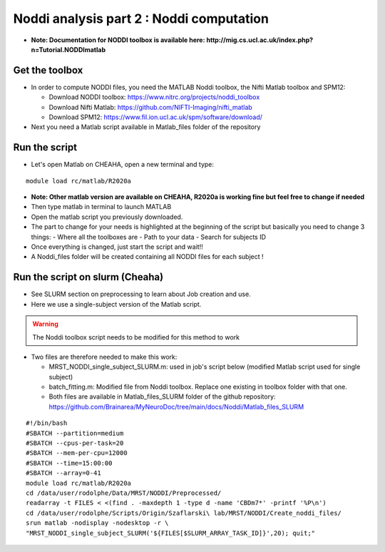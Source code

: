 
Noddi analysis part 2 : Noddi computation
=========================================

- **Note: Documentation for NODDI toolbox is available here: http://mig.cs.ucl.ac.uk/index.php?n=Tutorial.NODDImatlab**


Get the toolbox
---------------

- In order to compute NODDI files, you need the MATLAB Noddi toolbox, the Nifti Matlab toolbox and SPM12:

  - Download NODDI toolbox: https://www.nitrc.org/projects/noddi_toolbox
  - Download Nifti Matlab: https://github.com/NIFTI-Imaging/nifti_matlab
  - Download SPM12: https://www.fil.ion.ucl.ac.uk/spm/software/download/

- Next you need a Matlab script available in Matlab_files folder of the repository


Run the script
--------------

- Let's open Matlab on CHEAHA, open a new terminal and type:

::

  module load rc/matlab/R2020a

- **Note: Other matlab version are available on CHEAHA, R2020a is working fine but feel free to change if needed**
- Then type matlab in terminal to launch MATLAB
- Open the matlab script you previously downloaded.
- The part to change for your needs is highlighted at the beginning of the script but basically you need to change 3 things:
  - Where all the toolboxes are
  - Path to your data
  - Search for subjects ID
- Once everything is changed, just start the script and wait!!
- A Noddi_files folder will be created containing all NODDI files for each subject !


Run the script on slurm (Cheaha)
--------------------------------

- See SLURM section on preprocessing to learn about Job creation and use.
- Here we use a single-subject version of the Matlab script.

.. warning::

 The Noddi toolbox script needs to be modified for this method to work
 
- Two files are therefore needed to make this work:

  - MRST_NODDI_single_subject_SLURM.m: used in job's script below (modified Matlab script used for single subject)
  - batch_fitting.m: Modified file from Noddi toolbox. Replace one existing in toolbox folder with that one.
  - Both files are available in Matlab_files_SLURM folder of the github repository: https://github.com/Brainarea/MyNeuroDoc/tree/main/docs/Noddi/Matlab_files_SLURM

::

  #!/bin/bash
  #SBATCH --partition=medium
  #SBATCH --cpus-per-task=20
  #SBATCH --mem-per-cpu=12000
  #SBATCH --time=15:00:00
  #SBATCH --array=0-41
  module load rc/matlab/R2020a
  cd /data/user/rodolphe/Data/MRST/NODDI/Preprocessed/
  readarray -t FILES < <(find . -maxdepth 1 -type d -name 'CBDm7*' -printf '%P\n')
  cd /data/user/rodolphe/Scripts/Origin/Szaflarski\ lab/MRST/NODDI/Create_noddi_files/
  srun matlab -nodisplay -nodesktop -r \
  "MRST_NODDI_single_subject_SLURM('${FILES[$SLURM_ARRAY_TASK_ID]}',20); quit;"
